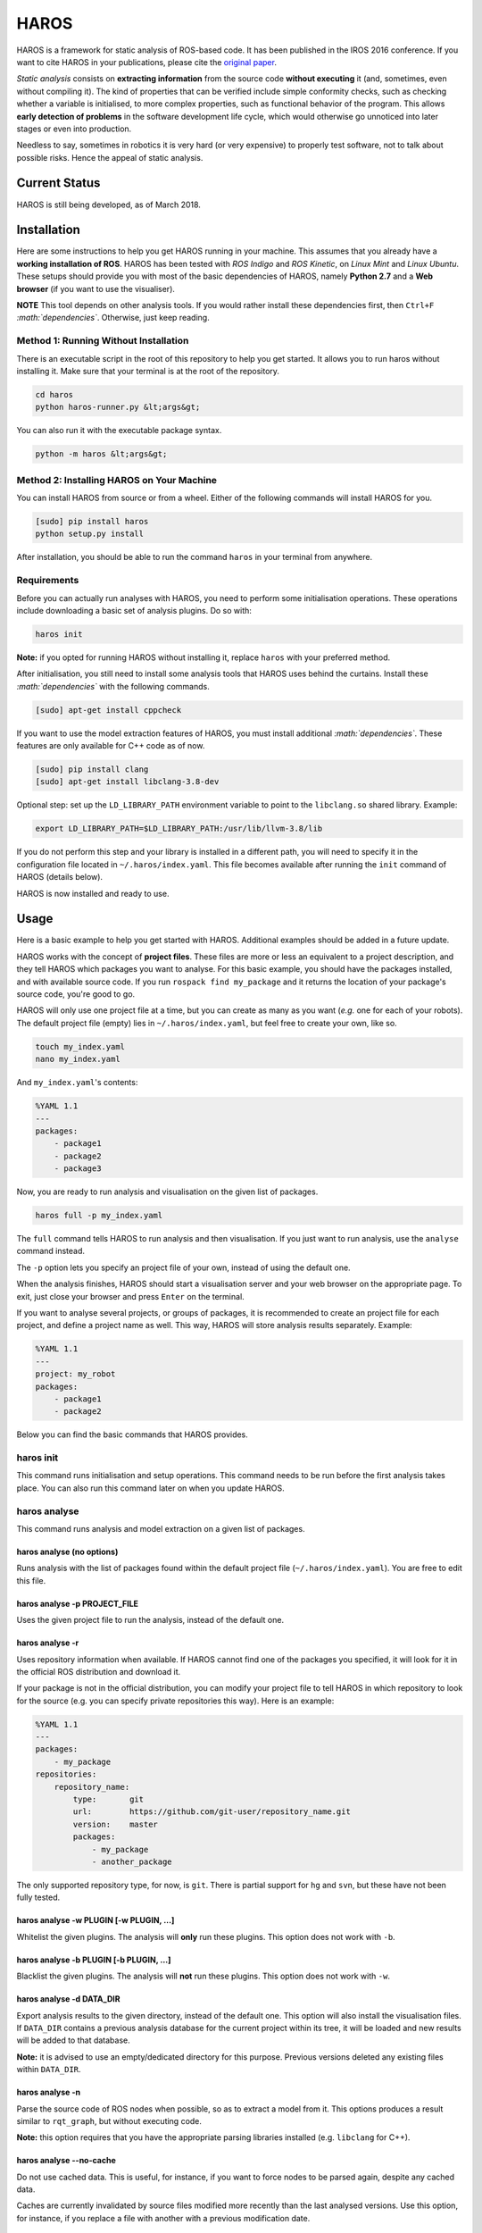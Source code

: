 .. role:: math(raw)
   :format: html latex
..

HAROS
=====

HAROS is a framework for static analysis of ROS-based code. It has been
published in the IROS 2016 conference. If you want to cite HAROS in your
publications, please cite the `original
paper <https://doi.org/10.1109/IROS.2016.7759661>`__.

*Static analysis* consists on **extracting information** from the source
code **without executing** it (and, sometimes, even without compiling
it). The kind of properties that can be verified include simple
conformity checks, such as checking whether a variable is initialised,
to more complex properties, such as functional behavior of the program.
This allows **early detection of problems** in the software development
life cycle, which would otherwise go unnoticed into later stages or even
into production.

Needless to say, sometimes in robotics it is very hard (or very
expensive) to properly test software, not to talk about possible risks.
Hence the appeal of static analysis.

Current Status
--------------

HAROS is still being developed, as of March 2018.

Installation
------------

Here are some instructions to help you get HAROS running in your
machine. This assumes that you already have a **working installation of
ROS**. HAROS has been tested with *ROS Indigo* and *ROS Kinetic*, on
*Linux Mint* and *Linux Ubuntu*. These setups should provide you with
most of the basic dependencies of HAROS, namely **Python 2.7** and a
**Web browser** (if you want to use the visualiser).

**NOTE** This tool depends on other analysis tools. If you would rather
install these dependencies first, then ``Ctrl+F``
*:math:`dependencies`*. Otherwise, just keep reading.

Method 1: Running Without Installation
~~~~~~~~~~~~~~~~~~~~~~~~~~~~~~~~~~~~~~

There is an executable script in the root of this repository to help you
get started. It allows you to run haros without installing it. Make sure
that your terminal is at the root of the repository.

.. code:: bash

    cd haros
    python haros-runner.py &lt;args&gt;

You can also run it with the executable package syntax.

.. code:: bash

    python -m haros &lt;args&gt;

Method 2: Installing HAROS on Your Machine
~~~~~~~~~~~~~~~~~~~~~~~~~~~~~~~~~~~~~~~~~~

You can install HAROS from source or from a wheel.
Either of the following commands will install HAROS for you.

.. code:: bash

    [sudo] pip install haros
    python setup.py install

After installation, you should be able to run the command ``haros`` in
your terminal from anywhere.

Requirements
~~~~~~~~~~~~

Before you can actually run analyses with HAROS, you need to perform
some initialisation operations. These operations include downloading a
basic set of analysis plugins. Do so with:

.. code:: bash

    haros init

**Note:** if you opted for running HAROS without installing it, replace
``haros`` with your preferred method.

After initialisation, you still need to install some analysis tools that
HAROS uses behind the curtains. Install these *:math:`dependencies`*
with the following commands.

.. code:: bash

    [sudo] apt-get install cppcheck

If you want to use the model extraction features of HAROS, you must install
additional *:math:`dependencies`*.
These features are only available for C++ code as of now.

.. code:: bash

    [sudo] pip install clang
    [sudo] apt-get install libclang-3.8-dev

Optional step: set up the ``LD_LIBRARY_PATH`` environment variable to point to
the ``libclang.so`` shared library. Example:

.. code:: bash

    export LD_LIBRARY_PATH=$LD_LIBRARY_PATH:/usr/lib/llvm-3.8/lib

If you do not perform this step and your library is installed in a different path,
you will need to specify it in the configuration file located in
``~/.haros/index.yaml``. This file becomes available after running the
``init`` command of HAROS (details below).

HAROS is now installed and ready to use.

Usage
-----

Here is a basic example to help you get started with HAROS. Additional
examples should be added in a future update.

HAROS works with the concept of **project files**. These files are more
or less an equivalent to a project description, and they tell HAROS
which packages you want to analyse. For this basic example, you should
have the packages installed, and with available source code. If you run
``rospack find my_package`` and it returns the location of your
package's source code, you're good to go.

HAROS will only use one project file at a time, but you can create as many
as you want (*e.g.* one for each of your robots). The default project file
(empty) lies in ``~/.haros/index.yaml``, but feel free to create your
own, like so.

.. code:: bash

    touch my_index.yaml
    nano my_index.yaml

And ``my_index.yaml``'s contents:

.. code:: yaml

    %YAML 1.1
    ---
    packages:
        - package1
        - package2
        - package3

Now, you are ready to run analysis and visualisation on the given list
of packages.

.. code:: bash

    haros full -p my_index.yaml

The ``full`` command tells HAROS to run analysis and then visualisation.
If you just want to run analysis, use the ``analyse`` command instead.

The ``-p`` option lets you specify an project file of your own, instead of
using the default one.

When the analysis finishes, HAROS should start a visualisation server
and your web browser on the appropriate page. To exit, just close your
browser and press ``Enter`` on the terminal.

If you want to analyse several projects, or groups of packages, it is
recommended to create an project file for each project, and define a project
name as well. This way, HAROS will store analysis results separately.
Example:

.. code:: yaml

    %YAML 1.1
    ---
    project: my_robot
    packages:
        - package1
        - package2

Below you can find the basic commands that HAROS provides.

haros init
~~~~~~~~~~

This command runs initialisation and setup operations. This command
needs to be run before the first analysis takes place. You can also run
this command later on when you update HAROS.

haros analyse
~~~~~~~~~~~~~

This command runs analysis and model extraction on a given list of packages.

haros analyse (no options)
^^^^^^^^^^^^^^^^^^^^^^^^^^

Runs analysis with the list of packages found within the default project
file (``~/.haros/index.yaml``). You are free to edit this file.

haros analyse -p PROJECT_FILE
^^^^^^^^^^^^^^^^^^^^^^^^^^^^^

Uses the given project file to run the analysis, instead of the default
one.

haros analyse -r
^^^^^^^^^^^^^^^^

Uses repository information when available. If HAROS cannot find one of
the packages you specified, it will look for it in the official ROS
distribution and download it.

If your package is not in the official distribution, you can modify your
project file to tell HAROS in which repository to look for the source
(e.g. you can specify private repositories this way). Here is an
example:

.. code:: yaml

    %YAML 1.1
    ---
    packages:
        - my_package
    repositories:
        repository_name:
            type:       git
            url:        https://github.com/git-user/repository_name.git
            version:    master
            packages:
                - my_package
                - another_package

The only supported repository type, for now, is ``git``. There is
partial support for ``hg`` and ``svn``, but these have not been fully
tested.

haros analyse -w PLUGIN [-w PLUGIN, ...]
^^^^^^^^^^^^^^^^^^^^^^^^^^^^^^^^^^^^^^^^

Whitelist the given plugins. The analysis will **only** run these
plugins. This option does not work with ``-b``.

haros analyse -b PLUGIN [-b PLUGIN, ...]
^^^^^^^^^^^^^^^^^^^^^^^^^^^^^^^^^^^^^^^^

Blacklist the given plugins. The analysis will **not** run these
plugins. This option does not work with ``-w``.

haros analyse -d DATA_DIR
^^^^^^^^^^^^^^^^^^^^^^^^^

Export analysis results to the given directory, instead of the default one.
This option will also install the visualisation files.
If ``DATA_DIR`` contains a previous analysis database for the current project
within its tree, it will be loaded and new results will be added to that
database.

**Note:** it is advised to use an empty/dedicated directory for this purpose.
Previous versions deleted any existing files within ``DATA_DIR``.

haros analyse -n
^^^^^^^^^^^^^^^^

Parse the source code of ROS nodes when possible, so as to extract a model from it.
This options produces a result similar to ``rqt_graph``, but without executing code.

**Note:** this option requires that you have the appropriate parsing libraries
installed (e.g. ``libclang`` for C++).

haros analyse --no-cache
^^^^^^^^^^^^^^^^^^^^^^^^

Do not use cached data. This is useful, for instance, if you want to force nodes
to be parsed again, despite any cached data.

Caches are currently invalidated by source files modified more recently than the
last analysed versions. Use this option, for instance, if you replace a file with
another with a previous modification date.

haros analyse --env
^^^^^^^^^^^^^^^^^^^

Use a full copy of your environment variables for the analysis.

haros export
~~~~~~~~~~~~

This command exports the analysis results (e.g. JSON files) to a
location of your choosing. It assumes that some analyses were run
previously.

haros export DATA_DIR
^^^^^^^^^^^^^^^^^^^^^

Exports analysis data to the given directory. This command will create
files and directories within the given directory.

haros export -v
^^^^^^^^^^^^^^^

Export visualisation files along with analysis data.

**Note:** it is advised to use an empty/dedicated directory for this purpose.
Previous versions deleted any existing files within ``DATA_DIR``.

haros export -p PROJECT_NAME
^^^^^^^^^^^^^^^^^^^^^^^^^^^^

Export a specific project's data, instead of the default one.
A special project name, ``all``, can be used to export all available projects.

haros viz
~~~~~~~~~

This command runs the visualisation only. It assumes that some analyses
were run previously.

haros viz (no options)
^^^^^^^^^^^^^^^^^^^^^^

Launches the web visualiser and the visualisation server at
``localhost:8080``.

haros viz -s HOST:PORT
^^^^^^^^^^^^^^^^^^^^^^

Launches the web visusaliser and the visualisation server at the given
host.

haros viz -d DATA_DIR
^^^^^^^^^^^^^^^^^^^^^

Serve the given directory, instead of the default one.

haros viz --headless
^^^^^^^^^^^^^^^^^^^^

Start the viz server without launching a web browser.

haros full
~~~~~~~~~~

Runs analysis and visualisation. This command accepts the same options
as ``haros analyse`` and ``haros viz``.


Settings File
-------------

HAROS uses a configuration file (located at ``~/.haros/configs.yaml``) with
some default settings. These can be changed to meet your needs, and,
in some cases, must be modified for the tool to function properly.
Future versions may expose more settings in this file.
When applicable, command-line arguments will override the settings in this file.

Here follows the current file structure.

.. code:: yaml

    %YAML 1.1
    ---
    workspace: "/path/to/catkin_ws"
    environment: null
    plugin_blacklist: []
    cpp:
        parser_lib: "/usr/lib/llvm-3.8/lib"
        std_includes: "/usr/lib/llvm-3.8/lib/clang/3.8.0/include"
        compile_db: "/path/to/catkin_ws/build"

workspace
~~~~~~~~~

Specifies a path to your ROS catkin workspace. This setting can be omitted or
set to ``null``, in which case HAROS will attempt to find your default workspace,
using the same behaviour as the ``roscd`` tool.

environment
~~~~~~~~~~~

Specifies a mapping of variables (string keys and string values) to act as the
environment variables used during analysis. This can be used to specify variables
and values your system needs, making analyses yield the same results
independently of the machine you run HAROS on.

This value can be omitted or set to ``null``, in which case a *mostly* empty
environment will be used for analysis.

Alternatively, instead of a variable mapping, you can use the special value
``copy``, which is a shortcut to use a copy of your local environment.

plugin_blacklist
~~~~~~~~~~~~~~~~

Specifies a list of plugins to be blacklisted by default.

cpp
~~~

Under this mapping there are settings related to parsing C++ files.

parser_lib
^^^^^^^^^^

Specifies the path to the directory containing your installation of ``libclang``.
By default, this is under ``/usr/lib/llvm-3.8/lib``.

**Note:** this is a required setting by the clang compiler.

std_includes
^^^^^^^^^^^^

Specifies the path to the directory containing the C++ standard includes
provided by ``libclang``.
By default, this is under ``/usr/lib/llvm-3.8/lib/clang/3.8.0/include``.

compile_db
^^^^^^^^^^

Specifies the path to the directory containing a compilation database
(a ``compile_commands.json`` file). By default, this is under the ``build`` directory
within your catkin workspace.

This setting can be set to ``null``, in which case HAROS will try to use the
default location.

Alternatively, this setting can be set to ``false``, in which case HAROS will not
use a compilation database to parse C++ files.


